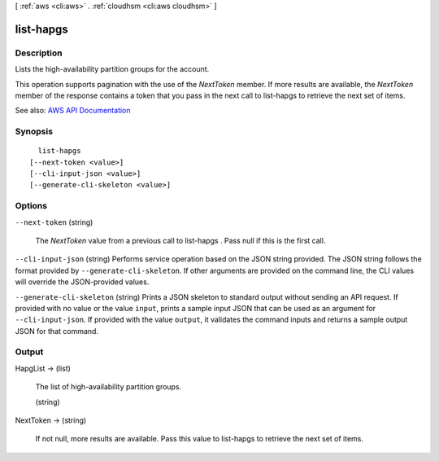 [ :ref:`aws <cli:aws>` . :ref:`cloudhsm <cli:aws cloudhsm>` ]

.. _cli:aws cloudhsm list-hapgs:


**********
list-hapgs
**********



===========
Description
===========



Lists the high-availability partition groups for the account.

 

This operation supports pagination with the use of the *NextToken* member. If more results are available, the *NextToken* member of the response contains a token that you pass in the next call to  list-hapgs to retrieve the next set of items.



See also: `AWS API Documentation <https://docs.aws.amazon.com/goto/WebAPI/cloudhsm-2014-05-30/ListHapgs>`_


========
Synopsis
========

::

    list-hapgs
  [--next-token <value>]
  [--cli-input-json <value>]
  [--generate-cli-skeleton <value>]




=======
Options
=======

``--next-token`` (string)


  The *NextToken* value from a previous call to  list-hapgs . Pass null if this is the first call.

  

``--cli-input-json`` (string)
Performs service operation based on the JSON string provided. The JSON string follows the format provided by ``--generate-cli-skeleton``. If other arguments are provided on the command line, the CLI values will override the JSON-provided values.

``--generate-cli-skeleton`` (string)
Prints a JSON skeleton to standard output without sending an API request. If provided with no value or the value ``input``, prints a sample input JSON that can be used as an argument for ``--cli-input-json``. If provided with the value ``output``, it validates the command inputs and returns a sample output JSON for that command.



======
Output
======

HapgList -> (list)

  

  The list of high-availability partition groups.

  

  (string)

    

    

  

NextToken -> (string)

  

  If not null, more results are available. Pass this value to  list-hapgs to retrieve the next set of items.

  

  

